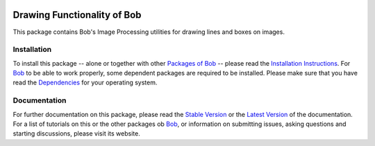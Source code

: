 .. vim: set fileencoding=utf-8 :
.. Andre Anjos <andre.anjos@idiap.ch>
.. Thu 30 Jan 08:46:53 2014 CET

.. image:: http://img.shields.io/badge/docs-stable-yellow.png
   :target: http://pythonhosted.org/bob.ip.draw/index.html
.. image:: http://img.shields.io/badge/docs-latest-orange.png
   :target: https://www.idiap.ch/software/bob/docs/latest/bioidiap/bob.ip.draw/master/index.html
.. image:: https://travis-ci.org/bioidiap/bob.ip.draw.svg?branch=master
   :target: https://travis-ci.org/bioidiap/bob.ip.draw
.. image:: https://coveralls.io/repos/bioidiap/bob.ip.draw/badge.png
   :target: https://coveralls.io/r/bioidiap/bob.ip.draw
.. image:: https://img.shields.io/badge/github-master-0000c0.png
   :target: https://github.com/bioidiap/bob.ip.draw/tree/master
.. image:: http://img.shields.io/pypi/v/bob.ip.draw.png
   :target: https://pypi.python.org/pypi/bob.ip.draw
.. image:: http://img.shields.io/pypi/dm/bob.ip.draw.png
   :target: https://pypi.python.org/pypi/bob.ip.draw

==============================
 Drawing Functionality of Bob
==============================

This package contains Bob's Image Processing utilities for drawing lines and boxes on images.

Installation
------------
To install this package -- alone or together with other `Packages of Bob <https://github.com/idiap/bob/wiki/Packages>`_ -- please read the `Installation Instructions <https://github.com/idiap/bob/wiki/Installation>`_.
For Bob_ to be able to work properly, some dependent packages are required to be installed.
Please make sure that you have read the `Dependencies <https://github.com/idiap/bob/wiki/Dependencies>`_ for your operating system.

Documentation
-------------
For further documentation on this package, please read the `Stable Version <http://pythonhosted.org/bob.ip.draw/index.html>`_ or the `Latest Version <https://www.idiap.ch/software/bob/docs/latest/bioidiap/bob.ip.draw/master/index.html>`_ of the documentation.
For a list of tutorials on this or the other packages ob Bob_, or information on submitting issues, asking questions and starting discussions, please visit its website.

.. _bob: https://www.idiap.ch/software/bob
